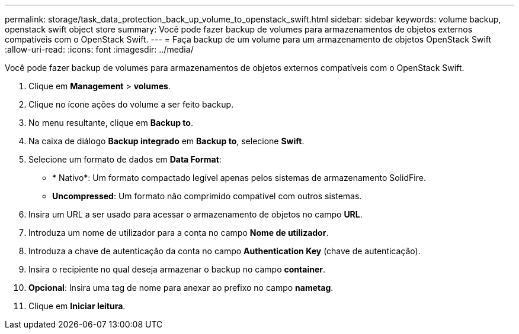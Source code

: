 ---
permalink: storage/task_data_protection_back_up_volume_to_openstack_swift.html 
sidebar: sidebar 
keywords: volume backup, openstack swift object store 
summary: Você pode fazer backup de volumes para armazenamentos de objetos externos compatíveis com o OpenStack Swift. 
---
= Faça backup de um volume para um armazenamento de objetos OpenStack Swift
:allow-uri-read: 
:icons: font
:imagesdir: ../media/


[role="lead"]
Você pode fazer backup de volumes para armazenamentos de objetos externos compatíveis com o OpenStack Swift.

. Clique em *Management* > *volumes*.
. Clique no ícone ações do volume a ser feito backup.
. No menu resultante, clique em *Backup to*.
. Na caixa de diálogo *Backup integrado* em *Backup to*, selecione *Swift*.
. Selecione um formato de dados em *Data Format*:
+
** * Nativo*: Um formato compactado legível apenas pelos sistemas de armazenamento SolidFire.
** *Uncompressed*: Um formato não comprimido compatível com outros sistemas.


. Insira um URL a ser usado para acessar o armazenamento de objetos no campo *URL*.
. Introduza um nome de utilizador para a conta no campo *Nome de utilizador*.
. Introduza a chave de autenticação da conta no campo *Authentication Key* (chave de autenticação).
. Insira o recipiente no qual deseja armazenar o backup no campo *container*.
. *Opcional*: Insira uma tag de nome para anexar ao prefixo no campo *nametag*.
. Clique em *Iniciar leitura*.

